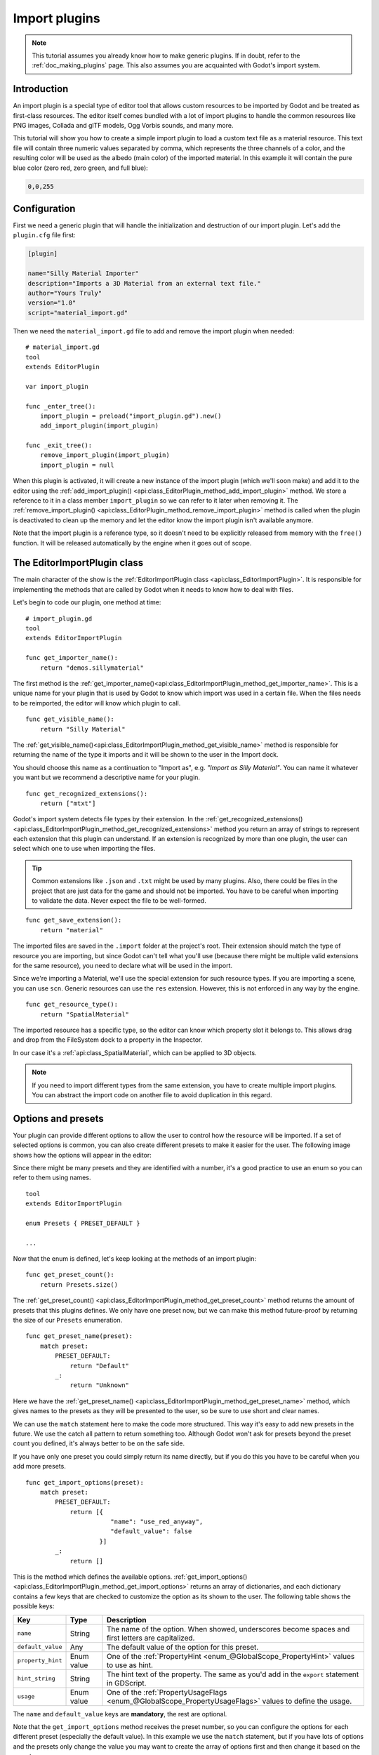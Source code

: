 .. _doc_import_plugins:

Import plugins
==============

.. note:: This tutorial assumes you already know how to make generic plugins. If
          in doubt, refer to the :ref:`doc_making_plugins` page. This also
          assumes you are acquainted with Godot's import system.

Introduction
------------

An import plugin is a special type of editor tool that allows custom resources
to be imported by Godot and be treated as first-class resources. The editor
itself comes bundled with a lot of import plugins to handle the common resources
like PNG images, Collada and glTF models, Ogg Vorbis sounds, and many more.

This tutorial will show you how to create a simple import plugin to load a
custom text file as a material resource. This text file will contain three
numeric values separated by comma, which represents the three channels of a
color, and the resulting color will be used as the albedo (main color) of the
imported material. In this example it will contain the pure blue color
(zero red, zero green, and full blue):

.. code-block:: none

    0,0,255

Configuration
-------------

First we need a generic plugin that will handle the initialization and
destruction of our import plugin. Let's add the ``plugin.cfg`` file first:

.. code-block:: ini

    [plugin]

    name="Silly Material Importer"
    description="Imports a 3D Material from an external text file."
    author="Yours Truly"
    version="1.0"
    script="material_import.gd"

Then we need the ``material_import.gd`` file to add and remove the import plugin
when needed:

::

    # material_import.gd
    tool
    extends EditorPlugin

    var import_plugin

    func _enter_tree():
        import_plugin = preload("import_plugin.gd").new()
        add_import_plugin(import_plugin)

    func _exit_tree():
        remove_import_plugin(import_plugin)
        import_plugin = null

When this plugin is activated, it will create a new instance of the import
plugin (which we'll soon make) and add it to the editor using the
:ref:`add_import_plugin() <api:class_EditorPlugin_method_add_import_plugin>` method. We store
a reference to it in a class member ``import_plugin`` so we can refer to it
later when removing it. The
:ref:`remove_import_plugin() <api:class_EditorPlugin_method_remove_import_plugin>` method is
called when the plugin is deactivated to clean up the memory and let the editor
know the import plugin isn't available anymore.

Note that the import plugin is a reference type, so it doesn't need to be
explicitly released from memory with the ``free()`` function. It will be
released automatically by the engine when it goes out of scope.

The EditorImportPlugin class
----------------------------

The main character of the show is the
:ref:`EditorImportPlugin class <api:class_EditorImportPlugin>`. It is responsible for
implementing the methods that are called by Godot when it needs to know how to deal
with files.

Let's begin to code our plugin, one method at time:

::

    # import_plugin.gd
    tool
    extends EditorImportPlugin

    func get_importer_name():
        return "demos.sillymaterial"

The first method is the
:ref:`get_importer_name()<api:class_EditorImportPlugin_method_get_importer_name>`. This is a
unique name for your plugin that is used by Godot to know which import was used
in a certain file. When the files needs to be reimported, the editor will know
which plugin to call.

::

    func get_visible_name():
        return "Silly Material"

The :ref:`get_visible_name()<api:class_EditorImportPlugin_method_get_visible_name>` method is
responsible for returning the name of the type it imports and it will be shown to the
user in the Import dock.

You should choose this name as a continuation to "Import as", e.g. *"Import as
Silly Material"*. You can name it whatever you want but we recommend a
descriptive name for your plugin.

::

    func get_recognized_extensions():
        return ["mtxt"]

Godot's import system detects file types by their extension. In the
:ref:`get_recognized_extensions()<api:class_EditorImportPlugin_method_get_recognized_extensions>`
method you return an array of strings to represent each extension that this
plugin can understand. If an extension is recognized by more than one plugin,
the user can select which one to use when importing the files.

.. tip:: Common extensions like ``.json`` and ``.txt`` might be used by many
         plugins. Also, there could be files in the project that are just data
         for the game and should not be imported. You have to be careful when
         importing to validate the data. Never expect the file to be well-formed.

::

    func get_save_extension():
        return "material"

The imported files are saved in the ``.import`` folder at the project's root.
Their extension should match the type of resource you are importing, but since
Godot can't tell what you'll use (because there might be multiple valid
extensions for the same resource), you need to declare what will be used in
the import.

Since we're importing a Material, we'll use the special extension for such
resource types. If you are importing a scene, you can use ``scn``. Generic
resources can use the ``res`` extension. However, this is not enforced in any
way by the engine.

::

    func get_resource_type():
        return "SpatialMaterial"

The imported resource has a specific type, so the editor can know which property
slot it belongs to. This allows drag and drop from the FileSystem dock to a
property in the Inspector.

In our case it's a :ref:`api:class_SpatialMaterial`, which can be applied to 3D
objects.

.. note:: If you need to import different types from the same extension, you
          have to create multiple import plugins. You can abstract the import
          code on another file to avoid duplication in this regard.

Options and presets
-------------------

Your plugin can provide different options to allow the user to control how the
resource will be imported. If a set of selected options is common, you can also
create different presets to make it easier for the user. The following image
shows how the options will appear in the editor:

.. image:: img/import_plugin_options.png

Since there might be many presets and they are identified with a number, it's a
good practice to use an enum so you can refer to them using names.

::

    tool
    extends EditorImportPlugin

    enum Presets { PRESET_DEFAULT }

    ...

Now that the enum is defined, let's keep looking at the methods of an import
plugin:

::

    func get_preset_count():
        return Presets.size()

The :ref:`get_preset_count() <api:class_EditorImportPlugin_method_get_preset_count>` method
returns the amount of presets that this plugins defines. We only have one preset
now, but we can make this method future-proof by returning the size of our
``Presets`` enumeration.

::

    func get_preset_name(preset):
        match preset:
            PRESET_DEFAULT:
                return "Default"
            _:
                return "Unknown"


Here we have the
:ref:`get_preset_name() <api:class_EditorImportPlugin_method_get_preset_name>` method, which
gives names to the presets as they will be presented to the user, so be sure to
use short and clear names.

We can use the ``match`` statement here to make the code more structured. This
way it's easy to add new presets in the future. We use the catch all pattern to
return something too. Although Godot won't ask for presets beyond the preset
count you defined, it's always better to be on the safe side.

If you have only one preset you could simply return its name directly, but if
you do this you have to be careful when you add more presets.

::

    func get_import_options(preset):
        match preset:
            PRESET_DEFAULT:
                return [{
                           "name": "use_red_anyway",
                           "default_value": false
                        }]
            _:
                return []

This is the method which defines the available options.
:ref:`get_import_options() <api:class_EditorImportPlugin_method_get_import_options>` returns
an array of dictionaries, and each dictionary contains a few keys that are
checked to customize the option as its shown to the user. The following table
shows the possible keys:

+-------------------+------------+----------------------------------------------------------------------------------------------------------+
| Key               | Type       | Description                                                                                              |
+===================+============+==========================================================================================================+
| ``name``          | String     | The name of the option. When showed, underscores become spaces and first letters are capitalized.        |
+-------------------+------------+----------------------------------------------------------------------------------------------------------+
| ``default_value`` | Any        | The default value of the option for this preset.                                                         |
+-------------------+------------+----------------------------------------------------------------------------------------------------------+
| ``property_hint`` | Enum value | One of the :ref:`PropertyHint <enum_@GlobalScope_PropertyHint>` values to use as hint.                   |
+-------------------+------------+----------------------------------------------------------------------------------------------------------+
| ``hint_string``   | String     | The hint text of the property. The same as you'd add in the ``export`` statement in GDScript.            |
+-------------------+------------+----------------------------------------------------------------------------------------------------------+
| ``usage``         | Enum value | One of the :ref:`PropertyUsageFlags <enum_@GlobalScope_PropertyUsageFlags>` values to define the usage.  |
+-------------------+------------+----------------------------------------------------------------------------------------------------------+

The ``name`` and ``default_value`` keys are **mandatory**, the rest are optional.

Note that the ``get_import_options`` method receives the preset number, so you
can configure the options for each different preset (especially the default
value). In this example we use the ``match`` statement, but if you have lots of
options and the presets only change the value you may want to create the array
of options first and then change it based on the preset.

.. warning:: The ``get_import_options`` method is called even if you don't
             define presets (by making ``get_preset_count`` return zero). You
             have to return an array even it's empty, otherwise you can get
             errors.

::

    func get_option_visibility(option, options):
        return true

For the
:ref:`get_option_visibility() <api:class_EditorImportPlugin_method_get_option_visibility>`
method, we simply return ``true`` because all of our options (i.e. the single
one we defined) are visible all the time.

If you need to make certain option visible only if another is set with a certain
value, you can add the logic in this method.

The ``import`` method
---------------------

The heavy part of the process, responsible for converting the files into
resources, is covered by the :ref:`import() <api:class_EditorImportPlugin_method_import>`
method. Our sample code is a bit long, so let's split in a few parts:

::

    func import(source_file, save_path, options, r_platform_variants, r_gen_files):
        var file = File.new()
        var err = file.open(source_file, File.READ)
        if err != OK:
            return err

        var line = file.get_line()

        file.close()

The first part of our import method opens and reads the source file. We use the
:ref:`File <api:class_File>` class to do that, passing the ``source_file``
parameter which is provided by the editor.

If there's an error when opening the file, we return it to let the editor know
that the import wasn't successful.

::

    var channels = line.split(",")
    if channels.size() != 3:
        return ERR_PARSE_ERROR

    var color
    if options.use_red_anyway:
        color = Color8(255, 0, 0)
    else:
        color = Color8(int(channels[0]), int(channels[1]), int(channels[2]))

This code takes the line of the file it read before and splits it in pieces
that are separated by a comma. If there are more or less than the three values,
it considers the file invalid and reports an error.

Then it creates a new :ref:`Color <api:class_Color>` variable and sets its values
according to the input file. If the ``use_red_anyway`` option is enabled, then
it sets the color as a pure red instead.

::

    var material = SpatialMaterial.new()
    material.albedo_color = color

This part makes a new :ref:`SpatialMaterial <api:class_SpatialMaterial>` that is the
imported resource. We create a new instance of it and then set its albedo color
as the value we got before.

::

    return ResourceSaver.save("%s.%s" % [save_path, get_save_extension()], material)

This is the last part and quite an important one, because here we save the made
resource to the disk. The path of the saved file is generated and informed by
the editor via the ``save_path`` parameter. Note that this comes **without** the
extension, so we add it using :ref:`string formatting <doc_gdscript_printf>`. For
this we call the ``get_save_extension`` method that we defined earlier, so we
can be sure that they won't get out of sync.

We also return the result from the
:ref:`ResourceSaver.save() <api:class_ResourceSaver_method_save>` method, so if there's an
error in this step, the editor will know about it.

Platform variants and generated files
-------------------------------------

You may have noticed that our plugin ignored two arguments of the ``import``
method. Those are *return arguments* (hence the ``r`` at the beginning of their
name), which means that the editor will read from them after calling your import
method. Both of them are arrays that you can fill with information.

The ``r_platform_variants`` argument is used if you need to import the resource
differently depending on the target platform. While it's called *platform*
variants, it is based on the presence of :ref:`feature tags <doc_feature_tags>`,
so even the same platform can have multiple variants depending on the setup.

To import a platform variant, you need to save it with the feature tag before
the extension, and then push the tag to the ``r_platform_variants`` array so the
editor can know that you did.

For example, let's say we save a different material for a mobile platform. We
would need to do something like the following:

::

    r_platform_variants.push_back("mobile")
    return ResourceSaver.save("%s.%s.%s" % [save_path, "mobile", get_save_extension()], mobile_material)

The ``r_gen_files`` argument is meant for extra files that are generated during
your import process and need to be kept. The editor will look at it to
understand the dependencies and make sure the extra file is not inadvertently
deleted.

This is also an array and should be filled with full paths of the files you
save. As an example, let's create another material for the next pass and save it
in a different file:

::

    var next_pass = SpatialMaterial.new()
    next_pass.albedo_color = color.inverted()
    var next_pass_path = "%s.next_pass.%s" % [save_path, get_save_extension()]

    err = ResourceSaver.save(next_pass_path, next_pass)
    if err != OK:
        return err
    r_gen_files.push_back(next_pass_path)

Trying the plugin
-----------------

This has been theoretical, but now that the import plugin is done, let's
test it. Make sure you created the sample file (with the contents described in
the introduction section) and save it as ``test.mtxt``. Then activate the plugin
in the Project Settings.

If everything goes well, the import plugin is added to the editor and the file
system is scanned, making the custom resource appear on the FileSystem dock. If
you select it and focus the Import dock, you can see the only option to select
there.

Create a MeshInstance node in the scene, and for its Mesh property set up a new
SphereMesh. Unfold the Material section in the Inspector and then drag the file
from the FileSystem dock to the material property. The object will update in the
viewport with the blue color of the imported material.

.. image:: img/import_plugin_trying.png

Go to Import dock, enable the "Use Red Anyway" option, and click on "Reimport".
This will update the imported material and should automatically update the view
showing the red color instead.

And that's it! Your first import plugin is done! Now get creative and make
plugins for your own beloved formats. This can be quite useful to write your
data in a custom format and then use it in Godot as if they were native
resources. This shows how the import system is powerful and extendable.
